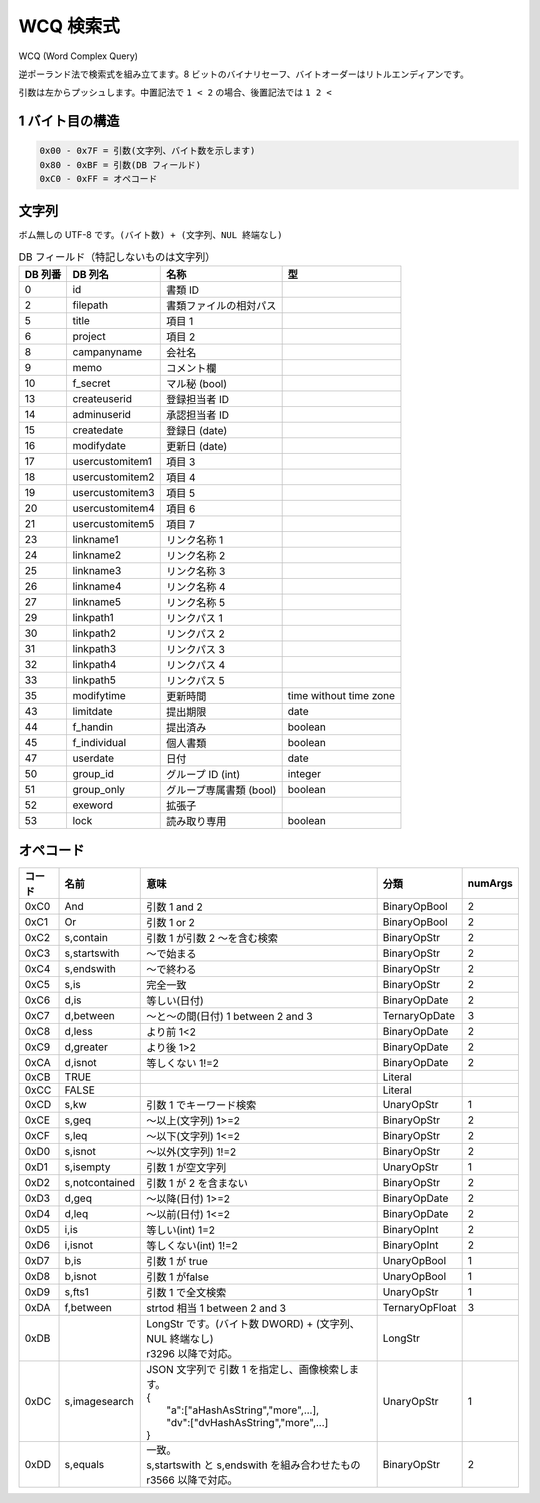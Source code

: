 WCQ 検索式
=============

WCQ (Word Complex Query)

逆ポーランド法で検索式を組み立てます。8 ビットのバイナリセーフ、バイトオーダーはリトルエンディアンです。

引数は左からプッシュします。中置記法で ``1 < 2`` の場合、後置記法では ``1 2 <``

1 バイト目の構造
-----------------

.. code-block::

   0x00 - 0x7F = 引数(文字列、バイト数を示します)
   0x80 - 0xBF = 引数(DB フィールド)
   0xC0 - 0xFF = オペコード

文字列
-----------------

ボム無しの UTF-8 です。``(バイト数) + (文字列、NUL 終端なし)``

.. csv-table:: DB フィールド（特記しないものは文字列）
   :widths: auto
   :header-rows: 1

   DB 列番,DB 列名,名称,型
   0,id,書類 ID,
   2,filepath,書類ファイルの相対パス,
   5,title,項目 1,
   6,project,項目 2,
   8,campanyname,会社名,
   9,memo,コメント欄,
   10,f_secret,マル秘 (bool),
   13,createuserid,登録担当者 ID,
   14,adminuserid,承認担当者 ID,
   15,createdate,登録日 (date),
   16,modifydate,更新日 (date),
   17,usercustomitem1,項目 3,
   18,usercustomitem2,項目 4,
   19,usercustomitem3,項目 5,
   20,usercustomitem4,項目 6 ,
   21,usercustomitem5,項目 7,
   23,linkname1,リンク名称 1,
   24,linkname2,リンク名称 2,
   25,linkname3,リンク名称 3,
   26,linkname4,リンク名称 4,
   27,linkname5,リンク名称 5  ,
   29,linkpath1,リンクパス 1,
   30,linkpath2,リンクパス 2,
   31,linkpath3,リンクパス 3,
   32,linkpath4,リンクパス 4,
   33,linkpath5,リンクパス 5,
   35,modifytime,更新時間,time without time zone
   43,limitdate,提出期限,date
   44,f_handin,提出済み,boolean
   45,f_individual,個人書類,boolean
   47,userdate,日付,date
   50,group_id,グループ ID (int),integer
   51,group_only,グループ専属書類 (bool),boolean
   52,exeword,拡張子,
   53,lock,読み取り専用,boolean

.. _wcq-opecodes:

オペコード
-------------

.. list-table::
   :widths: auto
   :header-rows: 1

   * - コード
     - 名前
     - 意味
     - 分類
     - numArgs
   * - 0xC0
     - And
     - 引数 1 and 2
     - BinaryOpBool
     - 2
   * - 0xC1
     - Or
     - 引数 1 or 2
     - BinaryOpBool
     - 2
   * - 0xC2
     - s,contain
     - 引数 1 が引数 2 ～を含む検索
     - BinaryOpStr
     - 2
   * - 0xC3
     - s,startswith
     - ～で始まる
     - BinaryOpStr
     - 2
   * - 0xC4
     - s,endswith
     - ～で終わる
     - BinaryOpStr
     - 2
   * - 0xC5
     - s,is
     - 完全一致
     - BinaryOpStr
     - 2
   * - 0xC6
     - d,is
     - 等しい(日付)
     - BinaryOpDate
     - 2
   * - 0xC7
     - d,between
     - ～と～の間(日付) 1 between 2 and 3
     - TernaryOpDate
     - 3
   * - 0xC8
     - d,less
     - より前 1<2
     - BinaryOpDate
     - 2
   * - 0xC9
     - d,greater
     - より後 1>2
     - BinaryOpDate
     - 2
   * - 0xCA
     - d,isnot
     - 等しくない 1!=2
     - BinaryOpDate
     - 2
   * - 0xCB
     - TRUE
     -
     - Literal
     -
   * - 0xCC
     - FALSE
     -
     - Literal
     -
   * - 0xCD
     - s,kw
     - 引数 1 でキーワード検索
     - UnaryOpStr
     - 1
   * - 0xCE
     - s,geq
     - ～以上(文字列) 1>=2
     - BinaryOpStr
     - 2
   * - 0xCF
     - s,leq
     - ～以下(文字列) 1<=2
     - BinaryOpStr
     - 2
   * - 0xD0
     - s,isnot
     - ～以外(文字列) 1!=2
     - BinaryOpStr
     - 2
   * - 0xD1
     - s,isempty
     - 引数 1 が空文字列
     - UnaryOpStr
     - 1
   * - 0xD2
     - s,notcontained
     - 引数 1 が 2 を含まない
     - BinaryOpStr
     - 2
   * - 0xD3
     - d,geq
     - ～以降(日付) 1>=2
     - BinaryOpDate
     - 2
   * - 0xD4
     - d,leq
     - ～以前(日付) 1<=2
     - BinaryOpDate
     - 2
   * - 0xD5
     - i,is
     - 等しい(int) 1=2
     - BinaryOpInt
     - 2
   * - 0xD6
     - i,isnot
     - 等しくない(int) 1!=2
     - BinaryOpInt
     - 2
   * - 0xD7
     - b,is
     - 引数 1 が true
     - UnaryOpBool
     - 1
   * - 0xD8
     - b,isnot
     - 引数 1 がfalse
     - UnaryOpBool
     - 1
   * - 0xD9
     - s,fts1
     - 引数 1 で全文検索
     - UnaryOpStr
     - 1
   * - 0xDA
     - f,between
     - strtod 相当 1 between 2 and 3
     - TernaryOpFloat
     - 3
   * - 0xDB
     -
     - | LongStr です。(バイト数 DWORD) + (文字列、NUL 終端なし)
       | r3296 以降で対応。
     - LongStr
     -
   * - 0xDC
     - s,imagesearch
     - | JSON 文字列で 引数 1 を指定し、画像検索します。
       | {
       |  "a":["aHashAsString","more",...],
       |  "dv":["dvHashAsString","more",...]
       | }
     - UnaryOpStr
     - 1
   * - 0xDD
     - s,equals
     - | 一致。 
       | s,startswith と s,endswith を組み合わせたもの
       | r3566 以降で対応。
     - BinaryOpStr
     - 2
